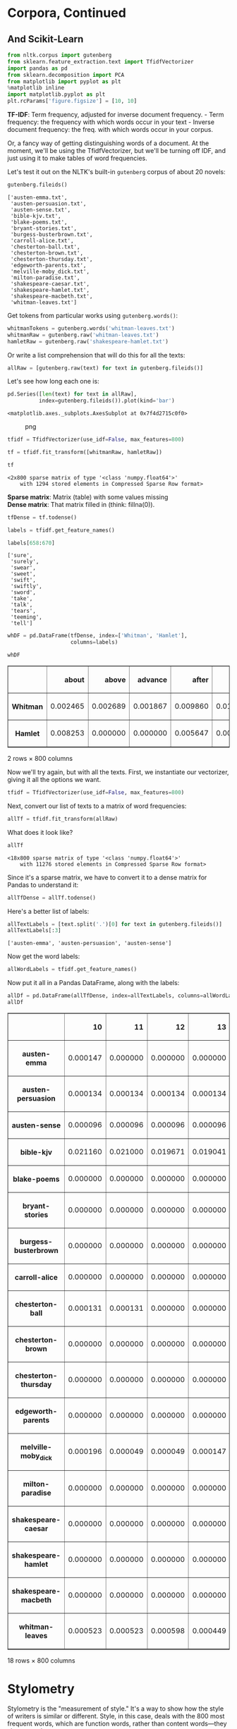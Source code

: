 * Corpora, Continued
  :PROPERTIES:
  :CUSTOM_ID: corpora-continued
  :END:
** And Scikit-Learn
   :PROPERTIES:
   :CUSTOM_ID: and-scikit-learn
   :END:
#+begin_src python
  from nltk.corpus import gutenberg
  from sklearn.feature_extraction.text import TfidfVectorizer
  import pandas as pd
  from sklearn.decomposition import PCA
  from matplotlib import pyplot as plt
  %matplotlib inline
  import matplotlib.pyplot as plt
  plt.rcParams['figure.figsize'] = [10, 10]
#+end_src

*TF-IDF*: Term frequency, adjusted for inverse document frequency. - Term frequency: the frequency with which words occur in your text - Inverse document frequency: the freq. with which words occur in your corpus.

Or, a fancy way of getting distinguishing words of a document. At the moment, we'll be using the TfidfVectorizer, but we'll be turning off IDF, and just using it to make tables of word frequencies.

Let's test it out on the NLTK's built-in =gutenberg= corpus of about 20 novels:

#+begin_src python
  gutenberg.fileids()
#+end_src

#+begin_example
  ['austen-emma.txt',
   'austen-persuasion.txt',
   'austen-sense.txt',
   'bible-kjv.txt',
   'blake-poems.txt',
   'bryant-stories.txt',
   'burgess-busterbrown.txt',
   'carroll-alice.txt',
   'chesterton-ball.txt',
   'chesterton-brown.txt',
   'chesterton-thursday.txt',
   'edgeworth-parents.txt',
   'melville-moby_dick.txt',
   'milton-paradise.txt',
   'shakespeare-caesar.txt',
   'shakespeare-hamlet.txt',
   'shakespeare-macbeth.txt',
   'whitman-leaves.txt']
#+end_example

Get tokens from particular works using =gutenberg.words()=:

#+begin_src python
  whitmanTokens = gutenberg.words('whitman-leaves.txt')
  whitmanRaw = gutenberg.raw('whitman-leaves.txt')
  hamletRaw = gutenberg.raw('shakespeare-hamlet.txt')
#+end_src

Or write a list comprehension that will do this for all the texts:

#+begin_src python
  allRaw = [gutenberg.raw(text) for text in gutenberg.fileids()]
#+end_src

Let's see how long each one is:

#+begin_src python
  pd.Series([len(text) for text in allRaw], 
            index=gutenberg.fileids()).plot(kind='bar')
#+end_src

#+begin_example
  <matplotlib.axes._subplots.AxesSubplot at 0x7f4d2715c0f0>
#+end_example

#+caption: png
[[file:10-Corpora-Scikit-Learn_files/10-Corpora-Scikit-Learn_9_1.png]]

#+begin_src python
  tfidf = TfidfVectorizer(use_idf=False, max_features=800)
#+end_src

#+begin_src python
  tf = tfidf.fit_transform([whitmanRaw, hamletRaw])
#+end_src

#+begin_src python
  tf
#+end_src

#+begin_example
  <2x800 sparse matrix of type '<class 'numpy.float64'>'
      with 1294 stored elements in Compressed Sparse Row format>
#+end_example

*Sparse matrix*: Matrix (table) with some values missing\\
*Dense matrix*: That matrix filled in (think: fillna(0)).

#+begin_src python
  tfDense = tf.todense()
#+end_src

#+begin_src python
  labels = tfidf.get_feature_names()
#+end_src

#+begin_src python
  labels[658:670]
#+end_src

#+begin_example
  ['sure',
   'surely',
   'swear',
   'sweet',
   'swift',
   'swiftly',
   'sword',
   'take',
   'talk',
   'tears',
   'teeming',
   'tell']
#+end_example

#+begin_src python
  whDF = pd.DataFrame(tfDense, index=['Whitman', 'Hamlet'], 
                      columns=labels)
#+end_src

#+begin_src python
  whDF
#+end_src

#+begin_html
  <style>
      .dataframe thead tr:only-child th {
          text-align: right;
      }

      .dataframe thead th {
          text-align: left;
      }

      .dataframe tbody tr th {
          vertical-align: top;
      }
  </style>
#+end_html

#+begin_html
  <table border="1" class="dataframe">
#+end_html

#+begin_html
  <thead>
#+end_html

#+begin_html
  <tr style="text-align: right;">
#+end_html

#+begin_html
  <th>
#+end_html

#+begin_html
  </th>
#+end_html

#+begin_html
  <th>
#+end_html

about

#+begin_html
  </th>
#+end_html

#+begin_html
  <th>
#+end_html

above

#+begin_html
  </th>
#+end_html

#+begin_html
  <th>
#+end_html

advance

#+begin_html
  </th>
#+end_html

#+begin_html
  <th>
#+end_html

after

#+begin_html
  </th>
#+end_html

#+begin_html
  <th>
#+end_html

again

#+begin_html
  </th>
#+end_html

#+begin_html
  <th>
#+end_html

againe

#+begin_html
  </th>
#+end_html

#+begin_html
  <th>
#+end_html

against

#+begin_html
  </th>
#+end_html

#+begin_html
  <th>
#+end_html

age

#+begin_html
  </th>
#+end_html

#+begin_html
  <th>
#+end_html

ages

#+begin_html
  </th>
#+end_html

#+begin_html
  <th>
#+end_html

ah

#+begin_html
  </th>
#+end_html

#+begin_html
  <th>
#+end_html

...

#+begin_html
  </th>
#+end_html

#+begin_html
  <th>
#+end_html

year

#+begin_html
  </th>
#+end_html

#+begin_html
  <th>
#+end_html

years

#+begin_html
  </th>
#+end_html

#+begin_html
  <th>
#+end_html

yellow

#+begin_html
  </th>
#+end_html

#+begin_html
  <th>
#+end_html

yet

#+begin_html
  </th>
#+end_html

#+begin_html
  <th>
#+end_html

you

#+begin_html
  </th>
#+end_html

#+begin_html
  <th>
#+end_html

young

#+begin_html
  </th>
#+end_html

#+begin_html
  <th>
#+end_html

your

#+begin_html
  </th>
#+end_html

#+begin_html
  <th>
#+end_html

yours

#+begin_html
  </th>
#+end_html

#+begin_html
  <th>
#+end_html

yourself

#+begin_html
  </th>
#+end_html

#+begin_html
  <th>
#+end_html

youth

#+begin_html
  </th>
#+end_html

#+begin_html
  </tr>
#+end_html

#+begin_html
  </thead>
#+end_html

#+begin_html
  <tbody>
#+end_html

#+begin_html
  <tr>
#+end_html

#+begin_html
  <th>
#+end_html

Whitman

#+begin_html
  </th>
#+end_html

#+begin_html
  <td>
#+end_html

0.002465

#+begin_html
  </td>
#+end_html

#+begin_html
  <td>
#+end_html

0.002689

#+begin_html
  </td>
#+end_html

#+begin_html
  <td>
#+end_html

0.001867

#+begin_html
  </td>
#+end_html

#+begin_html
  <td>
#+end_html

0.009860

#+begin_html
  </td>
#+end_html

#+begin_html
  <td>
#+end_html

0.011877

#+begin_html
  </td>
#+end_html

#+begin_html
  <td>
#+end_html

0.000000

#+begin_html
  </td>
#+end_html

#+begin_html
  <td>
#+end_html

0.002540

#+begin_html
  </td>
#+end_html

#+begin_html
  <td>
#+end_html

0.003585

#+begin_html
  </td>
#+end_html

#+begin_html
  <td>
#+end_html

0.002764

#+begin_html
  </td>
#+end_html

#+begin_html
  <td>
#+end_html

0.002390

#+begin_html
  </td>
#+end_html

#+begin_html
  <td>
#+end_html

...

#+begin_html
  </td>
#+end_html

#+begin_html
  <td>
#+end_html

0.003287

#+begin_html
  </td>
#+end_html

#+begin_html
  <td>
#+end_html

0.007619

#+begin_html
  </td>
#+end_html

#+begin_html
  <td>
#+end_html

0.00239

#+begin_html
  </td>
#+end_html

#+begin_html
  <td>
#+end_html

0.019571

#+begin_html
  </td>
#+end_html

#+begin_html
  <td>
#+end_html

0.114810

#+begin_html
  </td>
#+end_html

#+begin_html
  <td>
#+end_html

0.008814

#+begin_html
  </td>
#+end_html

#+begin_html
  <td>
#+end_html

0.027265

#+begin_html
  </td>
#+end_html

#+begin_html
  <td>
#+end_html

0.001270

#+begin_html
  </td>
#+end_html

#+begin_html
  <td>
#+end_html

0.00381

#+begin_html
  </td>
#+end_html

#+begin_html
  <td>
#+end_html

0.002465

#+begin_html
  </td>
#+end_html

#+begin_html
  </tr>
#+end_html

#+begin_html
  <tr>
#+end_html

#+begin_html
  <th>
#+end_html

Hamlet

#+begin_html
  </th>
#+end_html

#+begin_html
  <td>
#+end_html

0.008253

#+begin_html
  </td>
#+end_html

#+begin_html
  <td>
#+end_html

0.000000

#+begin_html
  </td>
#+end_html

#+begin_html
  <td>
#+end_html

0.000000

#+begin_html
  </td>
#+end_html

#+begin_html
  <td>
#+end_html

0.005647

#+begin_html
  </td>
#+end_html

#+begin_html
  <td>
#+end_html

0.000000

#+begin_html
  </td>
#+end_html

#+begin_html
  <td>
#+end_html

0.014768

#+begin_html
  </td>
#+end_html

#+begin_html
  <td>
#+end_html

0.008687

#+begin_html
  </td>
#+end_html

#+begin_html
  <td>
#+end_html

0.003475

#+begin_html
  </td>
#+end_html

#+begin_html
  <td>
#+end_html

0.000000

#+begin_html
  </td>
#+end_html

#+begin_html
  <td>
#+end_html

0.000869

#+begin_html
  </td>
#+end_html

#+begin_html
  <td>
#+end_html

...

#+begin_html
  </td>
#+end_html

#+begin_html
  <td>
#+end_html

0.000000

#+begin_html
  </td>
#+end_html

#+begin_html
  <td>
#+end_html

0.000434

#+begin_html
  </td>
#+end_html

#+begin_html
  <td>
#+end_html

0.00000

#+begin_html
  </td>
#+end_html

#+begin_html
  <td>
#+end_html

0.016071

#+begin_html
  </td>
#+end_html

#+begin_html
  <td>
#+end_html

0.228902

#+begin_html
  </td>
#+end_html

#+begin_html
  <td>
#+end_html

0.003909

#+begin_html
  </td>
#+end_html

#+begin_html
  <td>
#+end_html

0.109890

#+begin_html
  </td>
#+end_html

#+begin_html
  <td>
#+end_html

0.002606

#+begin_html
  </td>
#+end_html

#+begin_html
  <td>
#+end_html

0.00000

#+begin_html
  </td>
#+end_html

#+begin_html
  <td>
#+end_html

0.006081

#+begin_html
  </td>
#+end_html

#+begin_html
  </tr>
#+end_html

#+begin_html
  </tbody>
#+end_html

#+begin_html
  </table>
#+end_html

#+begin_html
  <p>
#+end_html

2 rows × 800 columns

#+begin_html
  </p>
#+end_html

Now we'll try again, but with all the texts. First, we instantiate our vectorizer, giving it all the options we want.

#+begin_src python
  tfidf = TfidfVectorizer(use_idf=False, max_features=800)
#+end_src

Next, convert our list of texts to a matrix of word frequencies:

#+begin_src python
  allTf = tfidf.fit_transform(allRaw)
#+end_src

What does it look like?

#+begin_src python
  allTf
#+end_src

#+begin_example
  <18x800 sparse matrix of type '<class 'numpy.float64'>'
      with 11276 stored elements in Compressed Sparse Row format>
#+end_example

Since it's a sparse matrix, we have to convert it to a dense matrix for Pandas to understand it:

#+begin_src python
  allTfDense = allTf.todense()
#+end_src

Here's a better list of labels:

#+begin_src python
  allTextLabels = [text.split('.')[0] for text in gutenberg.fileids()]
  allTextLabels[:3]
#+end_src

#+begin_example
  ['austen-emma', 'austen-persuasion', 'austen-sense']
#+end_example

Now get the word labels:

#+begin_src python
  allWordLabels = tfidf.get_feature_names()
#+end_src

Now put it all in a Pandas DataFrame, along with the labels:

#+begin_src python
  allDf = pd.DataFrame(allTfDense, index=allTextLabels, columns=allWordLabels)
  allDf
#+end_src

#+begin_html
  <style>
      .dataframe thead tr:only-child th {
          text-align: right;
      }

      .dataframe thead th {
          text-align: left;
      }

      .dataframe tbody tr th {
          vertical-align: top;
      }
  </style>
#+end_html

#+begin_html
  <table border="1" class="dataframe">
#+end_html

#+begin_html
  <thead>
#+end_html

#+begin_html
  <tr style="text-align: right;">
#+end_html

#+begin_html
  <th>
#+end_html

#+begin_html
  </th>
#+end_html

#+begin_html
  <th>
#+end_html

10

#+begin_html
  </th>
#+end_html

#+begin_html
  <th>
#+end_html

11

#+begin_html
  </th>
#+end_html

#+begin_html
  <th>
#+end_html

12

#+begin_html
  </th>
#+end_html

#+begin_html
  <th>
#+end_html

13

#+begin_html
  </th>
#+end_html

#+begin_html
  <th>
#+end_html

14

#+begin_html
  </th>
#+end_html

#+begin_html
  <th>
#+end_html

15

#+begin_html
  </th>
#+end_html

#+begin_html
  <th>
#+end_html

16

#+begin_html
  </th>
#+end_html

#+begin_html
  <th>
#+end_html

17

#+begin_html
  </th>
#+end_html

#+begin_html
  <th>
#+end_html

18

#+begin_html
  </th>
#+end_html

#+begin_html
  <th>
#+end_html

19

#+begin_html
  </th>
#+end_html

#+begin_html
  <th>
#+end_html

...

#+begin_html
  </th>
#+end_html

#+begin_html
  <th>
#+end_html

ye

#+begin_html
  </th>
#+end_html

#+begin_html
  <th>
#+end_html

yea

#+begin_html
  </th>
#+end_html

#+begin_html
  <th>
#+end_html

year

#+begin_html
  </th>
#+end_html

#+begin_html
  <th>
#+end_html

years

#+begin_html
  </th>
#+end_html

#+begin_html
  <th>
#+end_html

yes

#+begin_html
  </th>
#+end_html

#+begin_html
  <th>
#+end_html

yet

#+begin_html
  </th>
#+end_html

#+begin_html
  <th>
#+end_html

you

#+begin_html
  </th>
#+end_html

#+begin_html
  <th>
#+end_html

young

#+begin_html
  </th>
#+end_html

#+begin_html
  <th>
#+end_html

your

#+begin_html
  </th>
#+end_html

#+begin_html
  <th>
#+end_html

yourself

#+begin_html
  </th>
#+end_html

#+begin_html
  </tr>
#+end_html

#+begin_html
  </thead>
#+end_html

#+begin_html
  <tbody>
#+end_html

#+begin_html
  <tr>
#+end_html

#+begin_html
  <th>
#+end_html

austen-emma

#+begin_html
  </th>
#+end_html

#+begin_html
  <td>
#+end_html

0.000147

#+begin_html
  </td>
#+end_html

#+begin_html
  <td>
#+end_html

0.000000

#+begin_html
  </td>
#+end_html

#+begin_html
  <td>
#+end_html

0.000000

#+begin_html
  </td>
#+end_html

#+begin_html
  <td>
#+end_html

0.000000

#+begin_html
  </td>
#+end_html

#+begin_html
  <td>
#+end_html

0.000000

#+begin_html
  </td>
#+end_html

#+begin_html
  <td>
#+end_html

0.000000

#+begin_html
  </td>
#+end_html

#+begin_html
  <td>
#+end_html

0.000000

#+begin_html
  </td>
#+end_html

#+begin_html
  <td>
#+end_html

0.000000

#+begin_html
  </td>
#+end_html

#+begin_html
  <td>
#+end_html

0.000000

#+begin_html
  </td>
#+end_html

#+begin_html
  <td>
#+end_html

0.000000

#+begin_html
  </td>
#+end_html

#+begin_html
  <td>
#+end_html

...

#+begin_html
  </td>
#+end_html

#+begin_html
  <td>
#+end_html

0.000515

#+begin_html
  </td>
#+end_html

#+begin_html
  <td>
#+end_html

0.000000

#+begin_html
  </td>
#+end_html

#+begin_html
  <td>
#+end_html

0.002060

#+begin_html
  </td>
#+end_html

#+begin_html
  <td>
#+end_html

0.004193

#+begin_html
  </td>
#+end_html

#+begin_html
  <td>
#+end_html

0.009196

#+begin_html
  </td>
#+end_html

#+begin_html
  <td>
#+end_html

0.008019

#+begin_html
  </td>
#+end_html

#+begin_html
  <td>
#+end_html

0.145660

#+begin_html
  </td>
#+end_html

#+begin_html
  <td>
#+end_html

0.014125

#+begin_html
  </td>
#+end_html

#+begin_html
  <td>
#+end_html

0.026778

#+begin_html
  </td>
#+end_html

#+begin_html
  <td>
#+end_html

0.004120

#+begin_html
  </td>
#+end_html

#+begin_html
  </tr>
#+end_html

#+begin_html
  <tr>
#+end_html

#+begin_html
  <th>
#+end_html

austen-persuasion

#+begin_html
  </th>
#+end_html

#+begin_html
  <td>
#+end_html

0.000134

#+begin_html
  </td>
#+end_html

#+begin_html
  <td>
#+end_html

0.000134

#+begin_html
  </td>
#+end_html

#+begin_html
  <td>
#+end_html

0.000134

#+begin_html
  </td>
#+end_html

#+begin_html
  <td>
#+end_html

0.000134

#+begin_html
  </td>
#+end_html

#+begin_html
  <td>
#+end_html

0.000134

#+begin_html
  </td>
#+end_html

#+begin_html
  <td>
#+end_html

0.000269

#+begin_html
  </td>
#+end_html

#+begin_html
  <td>
#+end_html

0.000269

#+begin_html
  </td>
#+end_html

#+begin_html
  <td>
#+end_html

0.000134

#+begin_html
  </td>
#+end_html

#+begin_html
  <td>
#+end_html

0.000134

#+begin_html
  </td>
#+end_html

#+begin_html
  <td>
#+end_html

0.000134

#+begin_html
  </td>
#+end_html

#+begin_html
  <td>
#+end_html

...

#+begin_html
  </td>
#+end_html

#+begin_html
  <td>
#+end_html

0.000269

#+begin_html
  </td>
#+end_html

#+begin_html
  <td>
#+end_html

0.000000

#+begin_html
  </td>
#+end_html

#+begin_html
  <td>
#+end_html

0.003627

#+begin_html
  </td>
#+end_html

#+begin_html
  <td>
#+end_html

0.007791

#+begin_html
  </td>
#+end_html

#+begin_html
  <td>
#+end_html

0.006448

#+begin_html
  </td>
#+end_html

#+begin_html
  <td>
#+end_html

0.007791

#+begin_html
  </td>
#+end_html

#+begin_html
  <td>
#+end_html

0.084362

#+begin_html
  </td>
#+end_html

#+begin_html
  <td>
#+end_html

0.011284

#+begin_html
  </td>
#+end_html

#+begin_html
  <td>
#+end_html

0.016657

#+begin_html
  </td>
#+end_html

#+begin_html
  <td>
#+end_html

0.001881

#+begin_html
  </td>
#+end_html

#+begin_html
  </tr>
#+end_html

#+begin_html
  <tr>
#+end_html

#+begin_html
  <th>
#+end_html

austen-sense

#+begin_html
  </th>
#+end_html

#+begin_html
  <td>
#+end_html

0.000096

#+begin_html
  </td>
#+end_html

#+begin_html
  <td>
#+end_html

0.000096

#+begin_html
  </td>
#+end_html

#+begin_html
  <td>
#+end_html

0.000096

#+begin_html
  </td>
#+end_html

#+begin_html
  <td>
#+end_html

0.000096

#+begin_html
  </td>
#+end_html

#+begin_html
  <td>
#+end_html

0.000096

#+begin_html
  </td>
#+end_html

#+begin_html
  <td>
#+end_html

0.000096

#+begin_html
  </td>
#+end_html

#+begin_html
  <td>
#+end_html

0.000096

#+begin_html
  </td>
#+end_html

#+begin_html
  <td>
#+end_html

0.000096

#+begin_html
  </td>
#+end_html

#+begin_html
  <td>
#+end_html

0.000096

#+begin_html
  </td>
#+end_html

#+begin_html
  <td>
#+end_html

0.000096

#+begin_html
  </td>
#+end_html

#+begin_html
  <td>
#+end_html

...

#+begin_html
  </td>
#+end_html

#+begin_html
  <td>
#+end_html

0.000096

#+begin_html
  </td>
#+end_html

#+begin_html
  <td>
#+end_html

0.000000

#+begin_html
  </td>
#+end_html

#+begin_html
  <td>
#+end_html

0.005198

#+begin_html
  </td>
#+end_html

#+begin_html
  <td>
#+end_html

0.004717

#+begin_html
  </td>
#+end_html

#+begin_html
  <td>
#+end_html

0.005872

#+begin_html
  </td>
#+end_html

#+begin_html
  <td>
#+end_html

0.007509

#+begin_html
  </td>
#+end_html

#+begin_html
  <td>
#+end_html

0.114655

#+begin_html
  </td>
#+end_html

#+begin_html
  <td>
#+end_html

0.009916

#+begin_html
  </td>
#+end_html

#+begin_html
  <td>
#+end_html

0.037159

#+begin_html
  </td>
#+end_html

#+begin_html
  <td>
#+end_html

0.003658

#+begin_html
  </td>
#+end_html

#+begin_html
  </tr>
#+end_html

#+begin_html
  <tr>
#+end_html

#+begin_html
  <th>
#+end_html

bible-kjv

#+begin_html
  </th>
#+end_html

#+begin_html
  <td>
#+end_html

0.021160

#+begin_html
  </td>
#+end_html

#+begin_html
  <td>
#+end_html

0.021000

#+begin_html
  </td>
#+end_html

#+begin_html
  <td>
#+end_html

0.019671

#+begin_html
  </td>
#+end_html

#+begin_html
  <td>
#+end_html

0.019041

#+begin_html
  </td>
#+end_html

#+begin_html
  <td>
#+end_html

0.018651

#+begin_html
  </td>
#+end_html

#+begin_html
  <td>
#+end_html

0.017932

#+begin_html
  </td>
#+end_html

#+begin_html
  <td>
#+end_html

0.016902

#+begin_html
  </td>
#+end_html

#+begin_html
  <td>
#+end_html

0.015053

#+begin_html
  </td>
#+end_html

#+begin_html
  <td>
#+end_html

0.016003

#+begin_html
  </td>
#+end_html

#+begin_html
  <td>
#+end_html

0.015143

#+begin_html
  </td>
#+end_html

#+begin_html
  <td>
#+end_html

...

#+begin_html
  </td>
#+end_html

#+begin_html
  <td>
#+end_html

0.039812

#+begin_html
  </td>
#+end_html

#+begin_html
  <td>
#+end_html

0.003398

#+begin_html
  </td>
#+end_html

#+begin_html
  <td>
#+end_html

0.003688

#+begin_html
  </td>
#+end_html

#+begin_html
  <td>
#+end_html

0.005388

#+begin_html
  </td>
#+end_html

#+begin_html
  <td>
#+end_html

0.000040

#+begin_html
  </td>
#+end_html

#+begin_html
  <td>
#+end_html

0.006827

#+begin_html
  </td>
#+end_html

#+begin_html
  <td>
#+end_html

0.026158

#+begin_html
  </td>
#+end_html

#+begin_html
  <td>
#+end_html

0.002999

#+begin_html
  </td>
#+end_html

#+begin_html
  <td>
#+end_html

0.017842

#+begin_html
  </td>
#+end_html

#+begin_html
  <td>
#+end_html

0.000000

#+begin_html
  </td>
#+end_html

#+begin_html
  </tr>
#+end_html

#+begin_html
  <tr>
#+end_html

#+begin_html
  <th>
#+end_html

blake-poems

#+begin_html
  </th>
#+end_html

#+begin_html
  <td>
#+end_html

0.000000

#+begin_html
  </td>
#+end_html

#+begin_html
  <td>
#+end_html

0.000000

#+begin_html
  </td>
#+end_html

#+begin_html
  <td>
#+end_html

0.000000

#+begin_html
  </td>
#+end_html

#+begin_html
  <td>
#+end_html

0.000000

#+begin_html
  </td>
#+end_html

#+begin_html
  <td>
#+end_html

0.000000

#+begin_html
  </td>
#+end_html

#+begin_html
  <td>
#+end_html

0.000000

#+begin_html
  </td>
#+end_html

#+begin_html
  <td>
#+end_html

0.000000

#+begin_html
  </td>
#+end_html

#+begin_html
  <td>
#+end_html

0.000000

#+begin_html
  </td>
#+end_html

#+begin_html
  <td>
#+end_html

0.000000

#+begin_html
  </td>
#+end_html

#+begin_html
  <td>
#+end_html

0.000000

#+begin_html
  </td>
#+end_html

#+begin_html
  <td>
#+end_html

...

#+begin_html
  </td>
#+end_html

#+begin_html
  <td>
#+end_html

0.000000

#+begin_html
  </td>
#+end_html

#+begin_html
  <td>
#+end_html

0.000000

#+begin_html
  </td>
#+end_html

#+begin_html
  <td>
#+end_html

0.007529

#+begin_html
  </td>
#+end_html

#+begin_html
  <td>
#+end_html

0.000000

#+begin_html
  </td>
#+end_html

#+begin_html
  <td>
#+end_html

0.000000

#+begin_html
  </td>
#+end_html

#+begin_html
  <td>
#+end_html

0.007529

#+begin_html
  </td>
#+end_html

#+begin_html
  <td>
#+end_html

0.013552

#+begin_html
  </td>
#+end_html

#+begin_html
  <td>
#+end_html

0.001506

#+begin_html
  </td>
#+end_html

#+begin_html
  <td>
#+end_html

0.016564

#+begin_html
  </td>
#+end_html

#+begin_html
  <td>
#+end_html

0.000000

#+begin_html
  </td>
#+end_html

#+begin_html
  </tr>
#+end_html

#+begin_html
  <tr>
#+end_html

#+begin_html
  <th>
#+end_html

bryant-stories

#+begin_html
  </th>
#+end_html

#+begin_html
  <td>
#+end_html

0.000000

#+begin_html
  </td>
#+end_html

#+begin_html
  <td>
#+end_html

0.000000

#+begin_html
  </td>
#+end_html

#+begin_html
  <td>
#+end_html

0.000000

#+begin_html
  </td>
#+end_html

#+begin_html
  <td>
#+end_html

0.000000

#+begin_html
  </td>
#+end_html

#+begin_html
  <td>
#+end_html

0.000000

#+begin_html
  </td>
#+end_html

#+begin_html
  <td>
#+end_html

0.000000

#+begin_html
  </td>
#+end_html

#+begin_html
  <td>
#+end_html

0.000000

#+begin_html
  </td>
#+end_html

#+begin_html
  <td>
#+end_html

0.000000

#+begin_html
  </td>
#+end_html

#+begin_html
  <td>
#+end_html

0.000000

#+begin_html
  </td>
#+end_html

#+begin_html
  <td>
#+end_html

0.000000

#+begin_html
  </td>
#+end_html

#+begin_html
  <td>
#+end_html

...

#+begin_html
  </td>
#+end_html

#+begin_html
  <td>
#+end_html

0.001809

#+begin_html
  </td>
#+end_html

#+begin_html
  <td>
#+end_html

0.000201

#+begin_html
  </td>
#+end_html

#+begin_html
  <td>
#+end_html

0.001407

#+begin_html
  </td>
#+end_html

#+begin_html
  <td>
#+end_html

0.004423

#+begin_html
  </td>
#+end_html

#+begin_html
  <td>
#+end_html

0.005629

#+begin_html
  </td>
#+end_html

#+begin_html
  <td>
#+end_html

0.002011

#+begin_html
  </td>
#+end_html

#+begin_html
  <td>
#+end_html

0.092885

#+begin_html
  </td>
#+end_html

#+begin_html
  <td>
#+end_html

0.003016

#+begin_html
  </td>
#+end_html

#+begin_html
  <td>
#+end_html

0.017491

#+begin_html
  </td>
#+end_html

#+begin_html
  <td>
#+end_html

0.000603

#+begin_html
  </td>
#+end_html

#+begin_html
  </tr>
#+end_html

#+begin_html
  <tr>
#+end_html

#+begin_html
  <th>
#+end_html

burgess-busterbrown

#+begin_html
  </th>
#+end_html

#+begin_html
  <td>
#+end_html

0.000000

#+begin_html
  </td>
#+end_html

#+begin_html
  <td>
#+end_html

0.000000

#+begin_html
  </td>
#+end_html

#+begin_html
  <td>
#+end_html

0.000000

#+begin_html
  </td>
#+end_html

#+begin_html
  <td>
#+end_html

0.000000

#+begin_html
  </td>
#+end_html

#+begin_html
  <td>
#+end_html

0.000000

#+begin_html
  </td>
#+end_html

#+begin_html
  <td>
#+end_html

0.000000

#+begin_html
  </td>
#+end_html

#+begin_html
  <td>
#+end_html

0.000000

#+begin_html
  </td>
#+end_html

#+begin_html
  <td>
#+end_html

0.000000

#+begin_html
  </td>
#+end_html

#+begin_html
  <td>
#+end_html

0.000000

#+begin_html
  </td>
#+end_html

#+begin_html
  <td>
#+end_html

0.000000

#+begin_html
  </td>
#+end_html

#+begin_html
  <td>
#+end_html

...

#+begin_html
  </td>
#+end_html

#+begin_html
  <td>
#+end_html

0.000000

#+begin_html
  </td>
#+end_html

#+begin_html
  <td>
#+end_html

0.000000

#+begin_html
  </td>
#+end_html

#+begin_html
  <td>
#+end_html

0.000664

#+begin_html
  </td>
#+end_html

#+begin_html
  <td>
#+end_html

0.001992

#+begin_html
  </td>
#+end_html

#+begin_html
  <td>
#+end_html

0.006640

#+begin_html
  </td>
#+end_html

#+begin_html
  <td>
#+end_html

0.001992

#+begin_html
  </td>
#+end_html

#+begin_html
  <td>
#+end_html

0.075034

#+begin_html
  </td>
#+end_html

#+begin_html
  <td>
#+end_html

0.001992

#+begin_html
  </td>
#+end_html

#+begin_html
  <td>
#+end_html

0.004648

#+begin_html
  </td>
#+end_html

#+begin_html
  <td>
#+end_html

0.001992

#+begin_html
  </td>
#+end_html

#+begin_html
  </tr>
#+end_html

#+begin_html
  <tr>
#+end_html

#+begin_html
  <th>
#+end_html

carroll-alice

#+begin_html
  </th>
#+end_html

#+begin_html
  <td>
#+end_html

0.000000

#+begin_html
  </td>
#+end_html

#+begin_html
  <td>
#+end_html

0.000000

#+begin_html
  </td>
#+end_html

#+begin_html
  <td>
#+end_html

0.000000

#+begin_html
  </td>
#+end_html

#+begin_html
  <td>
#+end_html

0.000000

#+begin_html
  </td>
#+end_html

#+begin_html
  <td>
#+end_html

0.000000

#+begin_html
  </td>
#+end_html

#+begin_html
  <td>
#+end_html

0.000000

#+begin_html
  </td>
#+end_html

#+begin_html
  <td>
#+end_html

0.000000

#+begin_html
  </td>
#+end_html

#+begin_html
  <td>
#+end_html

0.000000

#+begin_html
  </td>
#+end_html

#+begin_html
  <td>
#+end_html

0.000000

#+begin_html
  </td>
#+end_html

#+begin_html
  <td>
#+end_html

0.000000

#+begin_html
  </td>
#+end_html

#+begin_html
  <td>
#+end_html

...

#+begin_html
  </td>
#+end_html

#+begin_html
  <td>
#+end_html

0.000383

#+begin_html
  </td>
#+end_html

#+begin_html
  <td>
#+end_html

0.000000

#+begin_html
  </td>
#+end_html

#+begin_html
  <td>
#+end_html

0.000767

#+begin_html
  </td>
#+end_html

#+begin_html
  <td>
#+end_html

0.000383

#+begin_html
  </td>
#+end_html

#+begin_html
  <td>
#+end_html

0.004984

#+begin_html
  </td>
#+end_html

#+begin_html
  <td>
#+end_html

0.009584

#+begin_html
  </td>
#+end_html

#+begin_html
  <td>
#+end_html

0.157565

#+begin_html
  </td>
#+end_html

#+begin_html
  <td>
#+end_html

0.001917

#+begin_html
  </td>
#+end_html

#+begin_html
  <td>
#+end_html

0.023769

#+begin_html
  </td>
#+end_html

#+begin_html
  <td>
#+end_html

0.003834

#+begin_html
  </td>
#+end_html

#+begin_html
  </tr>
#+end_html

#+begin_html
  <tr>
#+end_html

#+begin_html
  <th>
#+end_html

chesterton-ball

#+begin_html
  </th>
#+end_html

#+begin_html
  <td>
#+end_html

0.000131

#+begin_html
  </td>
#+end_html

#+begin_html
  <td>
#+end_html

0.000131

#+begin_html
  </td>
#+end_html

#+begin_html
  <td>
#+end_html

0.000000

#+begin_html
  </td>
#+end_html

#+begin_html
  <td>
#+end_html

0.000000

#+begin_html
  </td>
#+end_html

#+begin_html
  <td>
#+end_html

0.000000

#+begin_html
  </td>
#+end_html

#+begin_html
  <td>
#+end_html

0.000000

#+begin_html
  </td>
#+end_html

#+begin_html
  <td>
#+end_html

0.000000

#+begin_html
  </td>
#+end_html

#+begin_html
  <td>
#+end_html

0.000000

#+begin_html
  </td>
#+end_html

#+begin_html
  <td>
#+end_html

0.000000

#+begin_html
  </td>
#+end_html

#+begin_html
  <td>
#+end_html

0.000000

#+begin_html
  </td>
#+end_html

#+begin_html
  <td>
#+end_html

...

#+begin_html
  </td>
#+end_html

#+begin_html
  <td>
#+end_html

0.000653

#+begin_html
  </td>
#+end_html

#+begin_html
  <td>
#+end_html

0.000131

#+begin_html
  </td>
#+end_html

#+begin_html
  <td>
#+end_html

0.001698

#+begin_html
  </td>
#+end_html

#+begin_html
  <td>
#+end_html

0.001829

#+begin_html
  </td>
#+end_html

#+begin_html
  <td>
#+end_html

0.008882

#+begin_html
  </td>
#+end_html

#+begin_html
  <td>
#+end_html

0.008751

#+begin_html
  </td>
#+end_html

#+begin_html
  <td>
#+end_html

0.139233

#+begin_html
  </td>
#+end_html

#+begin_html
  <td>
#+end_html

0.006139

#+begin_html
  </td>
#+end_html

#+begin_html
  <td>
#+end_html

0.025339

#+begin_html
  </td>
#+end_html

#+begin_html
  <td>
#+end_html

0.001045

#+begin_html
  </td>
#+end_html

#+begin_html
  </tr>
#+end_html

#+begin_html
  <tr>
#+end_html

#+begin_html
  <th>
#+end_html

chesterton-brown

#+begin_html
  </th>
#+end_html

#+begin_html
  <td>
#+end_html

0.000000

#+begin_html
  </td>
#+end_html

#+begin_html
  <td>
#+end_html

0.000000

#+begin_html
  </td>
#+end_html

#+begin_html
  <td>
#+end_html

0.000000

#+begin_html
  </td>
#+end_html

#+begin_html
  <td>
#+end_html

0.000000

#+begin_html
  </td>
#+end_html

#+begin_html
  <td>
#+end_html

0.000000

#+begin_html
  </td>
#+end_html

#+begin_html
  <td>
#+end_html

0.000000

#+begin_html
  </td>
#+end_html

#+begin_html
  <td>
#+end_html

0.000000

#+begin_html
  </td>
#+end_html

#+begin_html
  <td>
#+end_html

0.000000

#+begin_html
  </td>
#+end_html

#+begin_html
  <td>
#+end_html

0.000000

#+begin_html
  </td>
#+end_html

#+begin_html
  <td>
#+end_html

0.000000

#+begin_html
  </td>
#+end_html

#+begin_html
  <td>
#+end_html

...

#+begin_html
  </td>
#+end_html

#+begin_html
  <td>
#+end_html

0.000000

#+begin_html
  </td>
#+end_html

#+begin_html
  <td>
#+end_html

0.000000

#+begin_html
  </td>
#+end_html

#+begin_html
  <td>
#+end_html

0.000875

#+begin_html
  </td>
#+end_html

#+begin_html
  <td>
#+end_html

0.002479

#+begin_html
  </td>
#+end_html

#+begin_html
  <td>
#+end_html

0.004521

#+begin_html
  </td>
#+end_html

#+begin_html
  <td>
#+end_html

0.009771

#+begin_html
  </td>
#+end_html

#+begin_html
  <td>
#+end_html

0.100923

#+begin_html
  </td>
#+end_html

#+begin_html
  <td>
#+end_html

0.006417

#+begin_html
  </td>
#+end_html

#+begin_html
  <td>
#+end_html

0.013272

#+begin_html
  </td>
#+end_html

#+begin_html
  <td>
#+end_html

0.001458

#+begin_html
  </td>
#+end_html

#+begin_html
  </tr>
#+end_html

#+begin_html
  <tr>
#+end_html

#+begin_html
  <th>
#+end_html

chesterton-thursday

#+begin_html
  </th>
#+end_html

#+begin_html
  <td>
#+end_html

0.000000

#+begin_html
  </td>
#+end_html

#+begin_html
  <td>
#+end_html

0.000000

#+begin_html
  </td>
#+end_html

#+begin_html
  <td>
#+end_html

0.000000

#+begin_html
  </td>
#+end_html

#+begin_html
  <td>
#+end_html

0.000000

#+begin_html
  </td>
#+end_html

#+begin_html
  <td>
#+end_html

0.000000

#+begin_html
  </td>
#+end_html

#+begin_html
  <td>
#+end_html

0.000000

#+begin_html
  </td>
#+end_html

#+begin_html
  <td>
#+end_html

0.000000

#+begin_html
  </td>
#+end_html

#+begin_html
  <td>
#+end_html

0.000000

#+begin_html
  </td>
#+end_html

#+begin_html
  <td>
#+end_html

0.000000

#+begin_html
  </td>
#+end_html

#+begin_html
  <td>
#+end_html

0.000000

#+begin_html
  </td>
#+end_html

#+begin_html
  <td>
#+end_html

...

#+begin_html
  </td>
#+end_html

#+begin_html
  <td>
#+end_html

0.000552

#+begin_html
  </td>
#+end_html

#+begin_html
  <td>
#+end_html

0.000736

#+begin_html
  </td>
#+end_html

#+begin_html
  <td>
#+end_html

0.000000

#+begin_html
  </td>
#+end_html

#+begin_html
  <td>
#+end_html

0.000552

#+begin_html
  </td>
#+end_html

#+begin_html
  <td>
#+end_html

0.007913

#+begin_html
  </td>
#+end_html

#+begin_html
  <td>
#+end_html

0.008281

#+begin_html
  </td>
#+end_html

#+begin_html
  <td>
#+end_html

0.134159

#+begin_html
  </td>
#+end_html

#+begin_html
  <td>
#+end_html

0.002760

#+begin_html
  </td>
#+end_html

#+begin_html
  <td>
#+end_html

0.020428

#+begin_html
  </td>
#+end_html

#+begin_html
  <td>
#+end_html

0.001840

#+begin_html
  </td>
#+end_html

#+begin_html
  </tr>
#+end_html

#+begin_html
  <tr>
#+end_html

#+begin_html
  <th>
#+end_html

edgeworth-parents

#+begin_html
  </th>
#+end_html

#+begin_html
  <td>
#+end_html

0.000000

#+begin_html
  </td>
#+end_html

#+begin_html
  <td>
#+end_html

0.000000

#+begin_html
  </td>
#+end_html

#+begin_html
  <td>
#+end_html

0.000000

#+begin_html
  </td>
#+end_html

#+begin_html
  <td>
#+end_html

0.000000

#+begin_html
  </td>
#+end_html

#+begin_html
  <td>
#+end_html

0.000000

#+begin_html
  </td>
#+end_html

#+begin_html
  <td>
#+end_html

0.000000

#+begin_html
  </td>
#+end_html

#+begin_html
  <td>
#+end_html

0.000000

#+begin_html
  </td>
#+end_html

#+begin_html
  <td>
#+end_html

0.000069

#+begin_html
  </td>
#+end_html

#+begin_html
  <td>
#+end_html

0.000000

#+begin_html
  </td>
#+end_html

#+begin_html
  <td>
#+end_html

0.000069

#+begin_html
  </td>
#+end_html

#+begin_html
  <td>
#+end_html

...

#+begin_html
  </td>
#+end_html

#+begin_html
  <td>
#+end_html

0.003395

#+begin_html
  </td>
#+end_html

#+begin_html
  <td>
#+end_html

0.000000

#+begin_html
  </td>
#+end_html

#+begin_html
  <td>
#+end_html

0.002772

#+begin_html
  </td>
#+end_html

#+begin_html
  <td>
#+end_html

0.003811

#+begin_html
  </td>
#+end_html

#+begin_html
  <td>
#+end_html

0.010463

#+begin_html
  </td>
#+end_html

#+begin_html
  <td>
#+end_html

0.007830

#+begin_html
  </td>
#+end_html

#+begin_html
  <td>
#+end_html

0.202673

#+begin_html
  </td>
#+end_html

#+begin_html
  <td>
#+end_html

0.009285

#+begin_html
  </td>
#+end_html

#+begin_html
  <td>
#+end_html

0.048780

#+begin_html
  </td>
#+end_html

#+begin_html
  <td>
#+end_html

0.004296

#+begin_html
  </td>
#+end_html

#+begin_html
  </tr>
#+end_html

#+begin_html
  <tr>
#+end_html

#+begin_html
  <th>
#+end_html

melville-moby_dick

#+begin_html
  </th>
#+end_html

#+begin_html
  <td>
#+end_html

0.000196

#+begin_html
  </td>
#+end_html

#+begin_html
  <td>
#+end_html

0.000049

#+begin_html
  </td>
#+end_html

#+begin_html
  <td>
#+end_html

0.000049

#+begin_html
  </td>
#+end_html

#+begin_html
  <td>
#+end_html

0.000147

#+begin_html
  </td>
#+end_html

#+begin_html
  <td>
#+end_html

0.000049

#+begin_html
  </td>
#+end_html

#+begin_html
  <td>
#+end_html

0.000049

#+begin_html
  </td>
#+end_html

#+begin_html
  <td>
#+end_html

0.000049

#+begin_html
  </td>
#+end_html

#+begin_html
  <td>
#+end_html

0.000049

#+begin_html
  </td>
#+end_html

#+begin_html
  <td>
#+end_html

0.000049

#+begin_html
  </td>
#+end_html

#+begin_html
  <td>
#+end_html

0.000049

#+begin_html
  </td>
#+end_html

#+begin_html
  <td>
#+end_html

...

#+begin_html
  </td>
#+end_html

#+begin_html
  <td>
#+end_html

0.023186

#+begin_html
  </td>
#+end_html

#+begin_html
  <td>
#+end_html

0.000688

#+begin_html
  </td>
#+end_html

#+begin_html
  <td>
#+end_html

0.001326

#+begin_html
  </td>
#+end_html

#+begin_html
  <td>
#+end_html

0.004716

#+begin_html
  </td>
#+end_html

#+begin_html
  <td>
#+end_html

0.003684

#+begin_html
  </td>
#+end_html

#+begin_html
  <td>
#+end_html

0.016947

#+begin_html
  </td>
#+end_html

#+begin_html
  <td>
#+end_html

0.043916

#+begin_html
  </td>
#+end_html

#+begin_html
  <td>
#+end_html

0.003930

#+begin_html
  </td>
#+end_html

#+begin_html
  <td>
#+end_html

0.012232

#+begin_html
  </td>
#+end_html

#+begin_html
  <td>
#+end_html

0.001277

#+begin_html
  </td>
#+end_html

#+begin_html
  </tr>
#+end_html

#+begin_html
  <tr>
#+end_html

#+begin_html
  <th>
#+end_html

milton-paradise

#+begin_html
  </th>
#+end_html

#+begin_html
  <td>
#+end_html

0.000000

#+begin_html
  </td>
#+end_html

#+begin_html
  <td>
#+end_html

0.000000

#+begin_html
  </td>
#+end_html

#+begin_html
  <td>
#+end_html

0.000000

#+begin_html
  </td>
#+end_html

#+begin_html
  <td>
#+end_html

0.000000

#+begin_html
  </td>
#+end_html

#+begin_html
  <td>
#+end_html

0.000000

#+begin_html
  </td>
#+end_html

#+begin_html
  <td>
#+end_html

0.000000

#+begin_html
  </td>
#+end_html

#+begin_html
  <td>
#+end_html

0.000000

#+begin_html
  </td>
#+end_html

#+begin_html
  <td>
#+end_html

0.000000

#+begin_html
  </td>
#+end_html

#+begin_html
  <td>
#+end_html

0.000000

#+begin_html
  </td>
#+end_html

#+begin_html
  <td>
#+end_html

0.000000

#+begin_html
  </td>
#+end_html

#+begin_html
  <td>
#+end_html

...

#+begin_html
  </td>
#+end_html

#+begin_html
  <td>
#+end_html

0.013702

#+begin_html
  </td>
#+end_html

#+begin_html
  <td>
#+end_html

0.000304

#+begin_html
  </td>
#+end_html

#+begin_html
  <td>
#+end_html

0.000304

#+begin_html
  </td>
#+end_html

#+begin_html
  <td>
#+end_html

0.000913

#+begin_html
  </td>
#+end_html

#+begin_html
  <td>
#+end_html

0.000000

#+begin_html
  </td>
#+end_html

#+begin_html
  <td>
#+end_html

0.034712

#+begin_html
  </td>
#+end_html

#+begin_html
  <td>
#+end_html

0.003045

#+begin_html
  </td>
#+end_html

#+begin_html
  <td>
#+end_html

0.000457

#+begin_html
  </td>
#+end_html

#+begin_html
  <td>
#+end_html

0.008069

#+begin_html
  </td>
#+end_html

#+begin_html
  <td>
#+end_html

0.000000

#+begin_html
  </td>
#+end_html

#+begin_html
  </tr>
#+end_html

#+begin_html
  <tr>
#+end_html

#+begin_html
  <th>
#+end_html

shakespeare-caesar

#+begin_html
  </th>
#+end_html

#+begin_html
  <td>
#+end_html

0.000000

#+begin_html
  </td>
#+end_html

#+begin_html
  <td>
#+end_html

0.000000

#+begin_html
  </td>
#+end_html

#+begin_html
  <td>
#+end_html

0.000000

#+begin_html
  </td>
#+end_html

#+begin_html
  <td>
#+end_html

0.000000

#+begin_html
  </td>
#+end_html

#+begin_html
  <td>
#+end_html

0.000000

#+begin_html
  </td>
#+end_html

#+begin_html
  <td>
#+end_html

0.000000

#+begin_html
  </td>
#+end_html

#+begin_html
  <td>
#+end_html

0.000000

#+begin_html
  </td>
#+end_html

#+begin_html
  <td>
#+end_html

0.000000

#+begin_html
  </td>
#+end_html

#+begin_html
  <td>
#+end_html

0.000000

#+begin_html
  </td>
#+end_html

#+begin_html
  <td>
#+end_html

0.000000

#+begin_html
  </td>
#+end_html

#+begin_html
  <td>
#+end_html

...

#+begin_html
  </td>
#+end_html

#+begin_html
  <td>
#+end_html

0.004033

#+begin_html
  </td>
#+end_html

#+begin_html
  <td>
#+end_html

0.002689

#+begin_html
  </td>
#+end_html

#+begin_html
  <td>
#+end_html

0.000000

#+begin_html
  </td>
#+end_html

#+begin_html
  <td>
#+end_html

0.000000

#+begin_html
  </td>
#+end_html

#+begin_html
  <td>
#+end_html

0.004033

#+begin_html
  </td>
#+end_html

#+begin_html
  <td>
#+end_html

0.028232

#+begin_html
  </td>
#+end_html

#+begin_html
  <td>
#+end_html

0.262824

#+begin_html
  </td>
#+end_html

#+begin_html
  <td>
#+end_html

0.000672

#+begin_html
  </td>
#+end_html

#+begin_html
  <td>
#+end_html

0.100156

#+begin_html
  </td>
#+end_html

#+begin_html
  <td>
#+end_html

0.000000

#+begin_html
  </td>
#+end_html

#+begin_html
  </tr>
#+end_html

#+begin_html
  <tr>
#+end_html

#+begin_html
  <th>
#+end_html

shakespeare-hamlet

#+begin_html
  </th>
#+end_html

#+begin_html
  <td>
#+end_html

0.000000

#+begin_html
  </td>
#+end_html

#+begin_html
  <td>
#+end_html

0.000000

#+begin_html
  </td>
#+end_html

#+begin_html
  <td>
#+end_html

0.000000

#+begin_html
  </td>
#+end_html

#+begin_html
  <td>
#+end_html

0.000000

#+begin_html
  </td>
#+end_html

#+begin_html
  <td>
#+end_html

0.000000

#+begin_html
  </td>
#+end_html

#+begin_html
  <td>
#+end_html

0.000000

#+begin_html
  </td>
#+end_html

#+begin_html
  <td>
#+end_html

0.000000

#+begin_html
  </td>
#+end_html

#+begin_html
  <td>
#+end_html

0.000000

#+begin_html
  </td>
#+end_html

#+begin_html
  <td>
#+end_html

0.000000

#+begin_html
  </td>
#+end_html

#+begin_html
  <td>
#+end_html

0.000000

#+begin_html
  </td>
#+end_html

#+begin_html
  <td>
#+end_html

...

#+begin_html
  </td>
#+end_html

#+begin_html
  <td>
#+end_html

0.004825

#+begin_html
  </td>
#+end_html

#+begin_html
  <td>
#+end_html

0.001754

#+begin_html
  </td>
#+end_html

#+begin_html
  <td>
#+end_html

0.000000

#+begin_html
  </td>
#+end_html

#+begin_html
  <td>
#+end_html

0.000439

#+begin_html
  </td>
#+end_html

#+begin_html
  <td>
#+end_html

0.002193

#+begin_html
  </td>
#+end_html

#+begin_html
  <td>
#+end_html

0.016229

#+begin_html
  </td>
#+end_html

#+begin_html
  <td>
#+end_html

0.231150

#+begin_html
  </td>
#+end_html

#+begin_html
  <td>
#+end_html

0.003948

#+begin_html
  </td>
#+end_html

#+begin_html
  <td>
#+end_html

0.110970

#+begin_html
  </td>
#+end_html

#+begin_html
  <td>
#+end_html

0.000000

#+begin_html
  </td>
#+end_html

#+begin_html
  </tr>
#+end_html

#+begin_html
  <tr>
#+end_html

#+begin_html
  <th>
#+end_html

shakespeare-macbeth

#+begin_html
  </th>
#+end_html

#+begin_html
  <td>
#+end_html

0.000000

#+begin_html
  </td>
#+end_html

#+begin_html
  <td>
#+end_html

0.000000

#+begin_html
  </td>
#+end_html

#+begin_html
  <td>
#+end_html

0.000000

#+begin_html
  </td>
#+end_html

#+begin_html
  <td>
#+end_html

0.000000

#+begin_html
  </td>
#+end_html

#+begin_html
  <td>
#+end_html

0.000000

#+begin_html
  </td>
#+end_html

#+begin_html
  <td>
#+end_html

0.000000

#+begin_html
  </td>
#+end_html

#+begin_html
  <td>
#+end_html

0.000000

#+begin_html
  </td>
#+end_html

#+begin_html
  <td>
#+end_html

0.000000

#+begin_html
  </td>
#+end_html

#+begin_html
  <td>
#+end_html

0.000000

#+begin_html
  </td>
#+end_html

#+begin_html
  <td>
#+end_html

0.000000

#+begin_html
  </td>
#+end_html

#+begin_html
  <td>
#+end_html

...

#+begin_html
  </td>
#+end_html

#+begin_html
  <td>
#+end_html

0.002325

#+begin_html
  </td>
#+end_html

#+begin_html
  <td>
#+end_html

0.000000

#+begin_html
  </td>
#+end_html

#+begin_html
  <td>
#+end_html

0.000000

#+begin_html
  </td>
#+end_html

#+begin_html
  <td>
#+end_html

0.000000

#+begin_html
  </td>
#+end_html

#+begin_html
  <td>
#+end_html

0.001550

#+begin_html
  </td>
#+end_html

#+begin_html
  <td>
#+end_html

0.044176

#+begin_html
  </td>
#+end_html

#+begin_html
  <td>
#+end_html

0.159652

#+begin_html
  </td>
#+end_html

#+begin_html
  <td>
#+end_html

0.003100

#+begin_html
  </td>
#+end_html

#+begin_html
  <td>
#+end_html

0.097651

#+begin_html
  </td>
#+end_html

#+begin_html
  <td>
#+end_html

0.000000

#+begin_html
  </td>
#+end_html

#+begin_html
  </tr>
#+end_html

#+begin_html
  <tr>
#+end_html

#+begin_html
  <th>
#+end_html

whitman-leaves

#+begin_html
  </th>
#+end_html

#+begin_html
  <td>
#+end_html

0.000523

#+begin_html
  </td>
#+end_html

#+begin_html
  <td>
#+end_html

0.000523

#+begin_html
  </td>
#+end_html

#+begin_html
  <td>
#+end_html

0.000598

#+begin_html
  </td>
#+end_html

#+begin_html
  <td>
#+end_html

0.000449

#+begin_html
  </td>
#+end_html

#+begin_html
  <td>
#+end_html

0.000374

#+begin_html
  </td>
#+end_html

#+begin_html
  <td>
#+end_html

0.000374

#+begin_html
  </td>
#+end_html

#+begin_html
  <td>
#+end_html

0.000299

#+begin_html
  </td>
#+end_html

#+begin_html
  <td>
#+end_html

0.000224

#+begin_html
  </td>
#+end_html

#+begin_html
  <td>
#+end_html

0.000224

#+begin_html
  </td>
#+end_html

#+begin_html
  <td>
#+end_html

0.000299

#+begin_html
  </td>
#+end_html

#+begin_html
  <td>
#+end_html

...

#+begin_html
  </td>
#+end_html

#+begin_html
  <td>
#+end_html

0.002392

#+begin_html
  </td>
#+end_html

#+begin_html
  <td>
#+end_html

0.000075

#+begin_html
  </td>
#+end_html

#+begin_html
  <td>
#+end_html

0.003289

#+begin_html
  </td>
#+end_html

#+begin_html
  <td>
#+end_html

0.007626

#+begin_html
  </td>
#+end_html

#+begin_html
  <td>
#+end_html

0.000449

#+begin_html
  </td>
#+end_html

#+begin_html
  <td>
#+end_html

0.019587

#+begin_html
  </td>
#+end_html

#+begin_html
  <td>
#+end_html

0.114908

#+begin_html
  </td>
#+end_html

#+begin_html
  <td>
#+end_html

0.008822

#+begin_html
  </td>
#+end_html

#+begin_html
  <td>
#+end_html

0.027288

#+begin_html
  </td>
#+end_html

#+begin_html
  <td>
#+end_html

0.003813

#+begin_html
  </td>
#+end_html

#+begin_html
  </tr>
#+end_html

#+begin_html
  </tbody>
#+end_html

#+begin_html
  </table>
#+end_html

#+begin_html
  <p>
#+end_html

18 rows × 800 columns

#+begin_html
  </p>
#+end_html

* Stylometry
  :PROPERTIES:
  :CUSTOM_ID: stylometry
  :END:
Stylometry is the "measurement of style." It's a way to show how the style of writers is similar or different. Style, in this case, deals with the 800 most frequent words, which are function words, rather than content words---they show not what

Or, comparison of most frequent words.

#+begin_src python
  tfidf = TfidfVectorizer(use_idf=False, max_features=800)
#+end_src

#+begin_src python
  allTf = tfidf.fit_transform(allRaw).todense()
#+end_src

#+begin_src python
  allTf.shape
#+end_src

#+begin_example
  (18, 800)
#+end_example

#+begin_src python
  pca = PCA(2)
#+end_src

#+begin_src python
  pcaOut = pca.fit_transform(allTf)
#+end_src

#+begin_src python
  pcaOut
#+end_src

#+begin_example
  array([[ 0.32333505, -0.08381139],
         [ 0.22136693, -0.1140211 ],
         [ 0.29950241, -0.07478352],
         [-0.2457221 ,  0.08488495],
         [-0.26052024,  0.09992633],
         [-0.13392442, -0.14444047],
         [ 0.10127414, -0.23486152],
         [ 0.0123094 , -0.16840572],
         [-0.10519774, -0.09191935],
         [-0.12196108, -0.14224833],
         [-0.120221  , -0.11867094],
         [ 0.13612398, -0.07050656],
         [-0.16890033, -0.04802805],
         [-0.0279306 ,  0.16799588],
         [ 0.16958361,  0.31548159],
         [ 0.14650093,  0.29245297],
         [ 0.05878538,  0.26462148],
         [-0.28440432,  0.06633375]])
#+end_example

#+begin_src python
  xs, ys = pcaOut[:,0], pcaOut[:,1]
  for i in range(len(xs)): 
      plt.scatter(xs[i], ys[i])
      plt.annotate(allTextLabels[i], (xs[i], ys[i]))
#+end_src

#+caption: png
[[file:10-Corpora-Scikit-Learn_files/10-Corpora-Scikit-Learn_40_0.png]]
